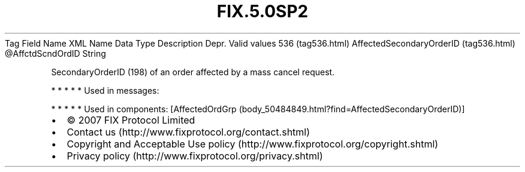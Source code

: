 .TH FIX.5.0SP2 "" "" "Tag #536"
Tag
Field Name
XML Name
Data Type
Description
Depr.
Valid values
536 (tag536.html)
AffectedSecondaryOrderID (tag536.html)
\@AffctdScndOrdID
String
.PP
SecondaryOrderID (198) of an order affected by a mass cancel
request.
.PP
   *   *   *   *   *
Used in messages:
.PP
   *   *   *   *   *
Used in components:
[AffectedOrdGrp (body_50484849.html?find=AffectedSecondaryOrderID)]

.PD 0
.P
.PD

.PP
.PP
.IP \[bu] 2
© 2007 FIX Protocol Limited
.IP \[bu] 2
Contact us (http://www.fixprotocol.org/contact.shtml)
.IP \[bu] 2
Copyright and Acceptable Use policy (http://www.fixprotocol.org/copyright.shtml)
.IP \[bu] 2
Privacy policy (http://www.fixprotocol.org/privacy.shtml)
